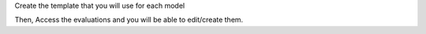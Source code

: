 Create the template that you will use for each model

Then, Access the evaluations and you will be able to edit/create them.
